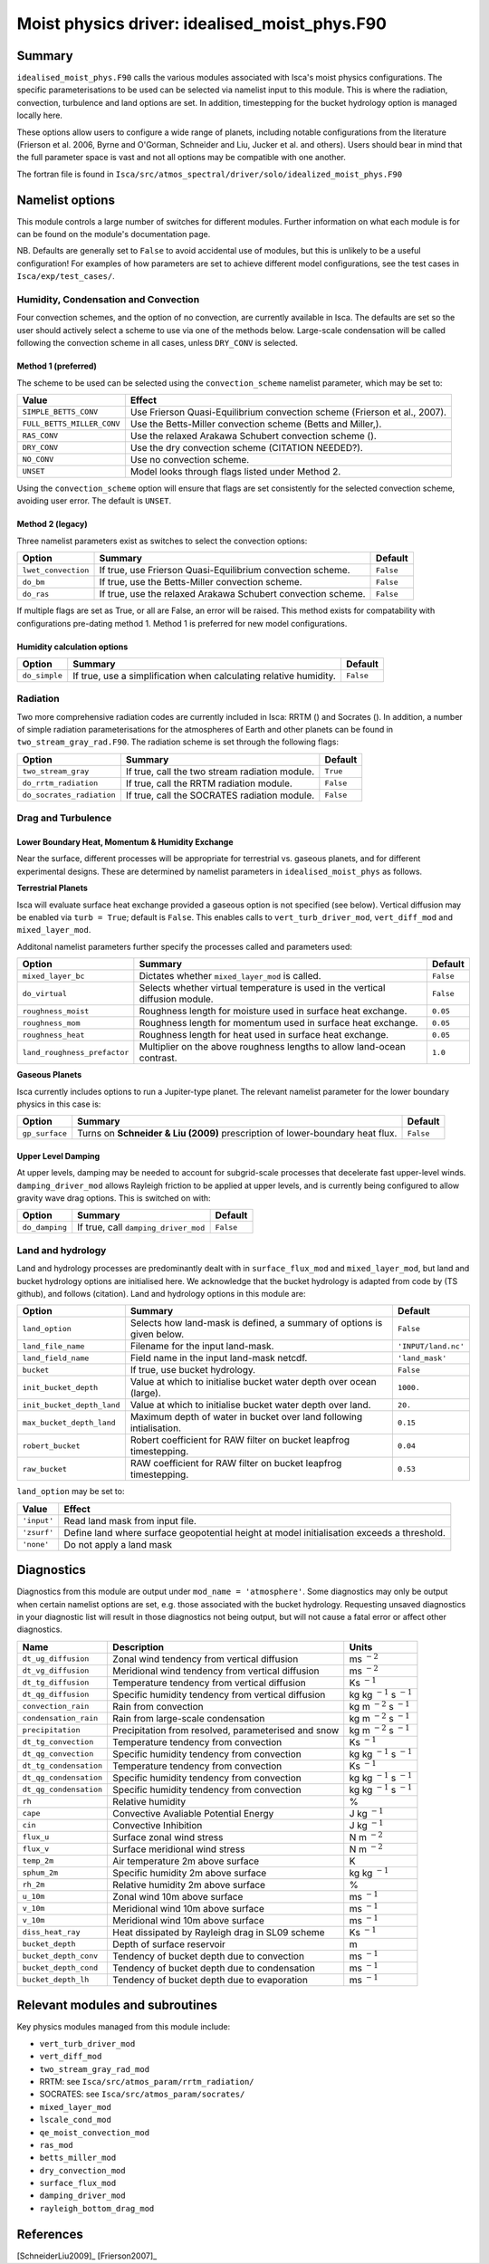 ..  DO NOT MODIFY THIS FILE UNLESS YOU ARE A CORE MAINTAINER OF ISCA!

..
    This is a reStructuredText template file for creating
    a new documentation entry for the Isca model.
    
    Please make a copy of this file with the appropriate file name and place it
    to the appropriate location within docs/source/ and start writing.
    Once you are done, remove all the comments from your .rst file.
    
    Here is a guide on reST formatting:
    https://www.sphinx-doc.org/en/master/usage/restructuredtext/basics.html

Moist physics driver: idealised_moist_phys.F90
==============================================
.. Don't forget to add a concise and informative title.

Summary
-------
.. Add a short abstract on what the relevant part of code does.

``idealised_moist_phys.F90`` calls the various modules associated with Isca's moist physics configurations. The specific parameterisations to be used can be selected via namelist input to this module. This is where the radiation, convection, turbulence and land options are set. In addition, timestepping for the bucket hydrology option is managed locally here.

These options allow users to configure a wide range of planets, including notable configurations from the literature (Frierson et al. 2006, Byrne and O'Gorman, Schneider and Liu, Jucker et al. and others). Users should bear in mind that the full parameter space is vast and not all options may be compatible with one another. 

The fortran file is found in ``Isca/src/atmos_spectral/driver/solo/idealized_moist_phys.F90``


Namelist options
----------------
This module controls a large number of switches for different modules. Further information on what each module is for can be found on the module's documentation page. 

NB. Defaults are generally set to ``False`` to avoid accidental use of modules, but this is unlikely to be a useful configuration! For examples of how parameters are set to achieve different model configurations, see the test cases in ``Isca/exp/test_cases/``. 

Humidity, Condensation and Convection
^^^^^^^^^^^^^^^^^^^^^^^^^^^^^^^^^^^^^
Four convection schemes, and the option of no convection, are currently available in Isca. The defaults are set so the user should actively select a scheme to use via one of the methods below. Large-scale condensation will be called following the convection scheme in all cases, unless ``DRY_CONV`` is selected.

Method 1 (preferred)
""""""""""""""""""""
The scheme to be used can be selected using the ``convection_scheme`` namelist parameter, which may be set to:

+--------------------------+---------------------------------------------------------------------------+
|Value                     |Effect                                                                     |
+==========================+===========================================================================+
|``SIMPLE_BETTS_CONV``     |Use Frierson Quasi-Equilibrium convection scheme (Frierson et al., 2007).  |
+--------------------------+---------------------------------------------------------------------------+
|``FULL_BETTS_MILLER_CONV``|Use the Betts-Miller convection scheme (Betts and Miller,).                |
+--------------------------+---------------------------------------------------------------------------+
|``RAS_CONV``              |Use the relaxed Arakawa Schubert convection scheme ().                     |
+--------------------------+---------------------------------------------------------------------------+
|``DRY_CONV``              |Use the dry convection scheme (CITATION NEEDED?).                          |
+--------------------------+---------------------------------------------------------------------------+
|``NO_CONV``               |Use no convection scheme.                                                  |
+--------------------------+---------------------------------------------------------------------------+
|``UNSET``                 |Model looks through flags listed under Method 2.                           |
+--------------------------+---------------------------------------------------------------------------+

Using the ``convection_scheme`` option will ensure that flags are set consistently for the selected convection scheme, avoiding user error. The default is ``UNSET``.

Method 2 (legacy)
"""""""""""""""""
Three namelist parameters exist as switches to select the convection options:

+-------------------+------------------------------------------------------------+---------+
| Option            | Summary                                                    |Default  |
+===================+============================================================+=========+
|``lwet_convection``|If true, use Frierson Quasi-Equilibrium convection scheme.  |``False``|
+-------------------+------------------------------------------------------------+---------+
|``do_bm``          |If true, use the Betts-Miller convection scheme.            |``False``|
+-------------------+------------------------------------------------------------+---------+
|``do_ras``         |If true, use the relaxed Arakawa Schubert convection scheme.|``False``|
+-------------------+------------------------------------------------------------+---------+

If multiple flags are set as True, or all are False, an error will be raised. This method exists for compatability with configurations pre-dating method 1. Method 1 is preferred for new model configurations.

Humidity calculation options
""""""""""""""""""""""""""""
+-------------+------------------------------------------------------------------+---------+
| Option      | Summary                                                          |Default  |
+=============+==================================================================+=========+
|``do_simple``|If true, use a simplification when calculating relative humidity. |``False``|
+-------------+------------------------------------------------------------------+---------+

Radiation
^^^^^^^^^
Two more comprehensive radiation codes are currently included in Isca: RRTM () and Socrates (). In addition, a number of simple radiation parameterisations for the atmospheres of Earth and other planets can be found in ``two_stream_gray_rad.F90``. The radiation scheme is set through the following flags:

+-------------------------+-----------------------------------------------+---------+
| Option                  | Summary                                       |Default  |
+=========================+===============================================+=========+
|``two_stream_gray``      |If true, call the two stream radiation module. |``True`` |
+-------------------------+-----------------------------------------------+---------+
|``do_rrtm_radiation``    |If true, call the RRTM radiation module.       |``False``|
+-------------------------+-----------------------------------------------+---------+
|``do_socrates_radiation``|If true, call the SOCRATES radiation module.   |``False``|
+-------------------------+-----------------------------------------------+---------+

Drag and Turbulence
^^^^^^^^^^^^^^^^^^^

Lower Boundary Heat, Momentum & Humidity Exchange
"""""""""""""""""""""""""""""""""""""""""""""""""
Near the surface, different processes will be appropriate for terrestrial vs. gaseous planets, and for different experimental designs. These are determined by namelist parameters in ``idealised_moist_phys`` as follows.

**Terrestrial Planets**

Isca will evaluate surface heat exchange provided a gaseous option is not specified (see below). Vertical diffusion may be enabled via ``turb = True``; default is ``False``. This enables calls to ``vert_turb_driver_mod``, ``vert_diff_mod`` and ``mixed_layer_mod``.

Additonal namelist parameters further specify the processes called and parameters used:

+----------------------------+-----------------------------------------------------------------------------+---------+
| Option                     | Summary                                                                     |Default  |
+============================+=============================================================================+=========+
|``mixed_layer_bc``          |Dictates whether ``mixed_layer_mod`` is called.                              |``False``|
+----------------------------+-----------------------------------------------------------------------------+---------+
|``do_virtual``              |Selects whether virtual temperature is used in the vertical diffusion module.|``False``|
+----------------------------+-----------------------------------------------------------------------------+---------+
|``roughness_moist``         |Roughness length for moisture used in surface heat exchange.                 |``0.05`` |
+----------------------------+-----------------------------------------------------------------------------+---------+
|``roughness_mom``           |Roughness length for momentum used in surface heat exchange.                 |``0.05`` |
+----------------------------+-----------------------------------------------------------------------------+---------+
|``roughness_heat``          |Roughness length for heat used in surface heat exchange.                     |``0.05`` |
+----------------------------+-----------------------------------------------------------------------------+---------+
|``land_roughness_prefactor``|Multiplier on the above roughness lengths to allow land-ocean contrast.      | ``1.0`` |
+----------------------------+-----------------------------------------------------------------------------+---------+


**Gaseous Planets**

Isca currently includes options to run a Jupiter-type planet. The relevant namelist parameter for the lower boundary physics in this case is:

+----------------------------+-----------------------------------------------------------------------------+---------+
| Option                     | Summary                                                                     |Default  |
+============================+=============================================================================+=========+
|``gp_surface``              |Turns on **Schneider & Liu (2009)** prescription of lower-boundary heat flux.|``False``|
+----------------------------+-----------------------------------------------------------------------------+---------+


Upper Level Damping
"""""""""""""""""""

At upper levels, damping may be needed to account for subgrid-scale processes that decelerate fast upper-level winds. ``damping_driver_mod`` allows Rayleigh friction to be applied at upper levels, and is currently being configured to allow gravity wave drag options. This is switched on with:

+----------------------------+-----------------------------------------------------------------------------+---------+
| Option                     | Summary                                                                     |Default  |
+============================+=============================================================================+=========+
|``do_damping``              |If true, call ``damping_driver_mod``                                         |``False``|
+----------------------------+-----------------------------------------------------------------------------+---------+



Land and hydrology
^^^^^^^^^^^^^^^^^^

Land and hydrology processes are predominantly dealt with in ``surface_flux_mod`` and ``mixed_layer_mod``, but land and bucket hydrology options are initialised here. We acknowledge that the bucket hydrology is adapted from code by (TS github), and follows (citation). Land and hydrology options in this module are:

+----------------------------+----------------------------------------------------------------------+-------------------+
| Option                     | Summary                                                              |Default            |
+============================+======================================================================+===================+
|``land_option``             |Selects how land-mask is defined, a summary of options is given below.|``False``          |
+----------------------------+----------------------------------------------------------------------+-------------------+
|``land_file_name``          |Filename for the input land-mask.                                     |``'INPUT/land.nc'``|
+----------------------------+----------------------------------------------------------------------+-------------------+
|``land_field_name``         |Field name in the input land-mask netcdf.                             |``'land_mask'``    |
+----------------------------+----------------------------------------------------------------------+-------------------+
|``bucket``                  |If true, use bucket hydrology.                                        |``False``          |
+----------------------------+----------------------------------------------------------------------+-------------------+
|``init_bucket_depth``       |Value at which to initialise bucket water depth over ocean (large).   |``1000.``          |
+----------------------------+----------------------------------------------------------------------+-------------------+
|``init_bucket_depth_land``  |Value at which to initialise bucket water depth over land.            |``20.``            |
+----------------------------+----------------------------------------------------------------------+-------------------+
|``max_bucket_depth_land``   |Maximum depth of water in bucket over land following intialisation.   |``0.15``           |
+----------------------------+----------------------------------------------------------------------+-------------------+
|``robert_bucket``           |Robert coefficient for RAW filter on bucket leapfrog timestepping.    |``0.04``           |
+----------------------------+----------------------------------------------------------------------+-------------------+
|``raw_bucket``              |RAW coefficient for RAW filter on bucket leapfrog timestepping.       |``0.53``           |
+----------------------------+----------------------------------------------------------------------+-------------------+

``land_option`` may be set to:

+---------------+------------------------------------------------------------------------------------------+
|Value          | Effect                                                                                   |
+===============+==========================================================================================+
|``'input'``    |Read land mask from input file.                                                           |
+---------------+------------------------------------------------------------------------------------------+
|``'zsurf'``    |Define land where surface geopotential height at model initialisation exceeds a threshold.|
+---------------+------------------------------------------------------------------------------------------+
|``'none'``     | Do not apply a land mask                                                                 |
+---------------+------------------------------------------------------------------------------------------+



									  
Diagnostics
-----------
.. What diagnostics are available for this part of the code.

Diagnostics from this module are output under ``mod_name = 'atmosphere'``. Some diagnostics may only be output when certain namelist options are set, e.g. those associated with the bucket hydrology. Requesting unsaved diagnostics in your diagnostic list will result in those diagnostics not being output, but will not cause a fatal error or affect other diagnostics.


+----------------------+-----------------------------------------------------+------------------------------------+
| Name                 | Description                                         | Units                              |
+======================+=====================================================+====================================+
|``dt_ug_diffusion``   | Zonal wind tendency from vertical diffusion         | ms :math:`^{-2}`                   |
+----------------------+-----------------------------------------------------+------------------------------------+
|``dt_vg_diffusion``   | Meridional wind tendency from vertical diffusion    | ms :math:`^{-2}`                   |
+----------------------+-----------------------------------------------------+------------------------------------+
|``dt_tg_diffusion``   | Temperature tendency from vertical diffusion        | Ks :math:`^{-1}`                   |
+----------------------+-----------------------------------------------------+------------------------------------+
|``dt_qg_diffusion``   | Specific humidity tendency from vertical diffusion  | kg kg :math:`^{-1}` s :math:`^{-1}`|
+----------------------+-----------------------------------------------------+------------------------------------+
|``convection_rain``   | Rain from convection                                | kg m :math:`^{-2}` s :math:`^{-1}` |
+----------------------+-----------------------------------------------------+------------------------------------+
|``condensation_rain`` | Rain from large-scale condensation                  | kg m :math:`^{-2}` s :math:`^{-1}` |
+----------------------+-----------------------------------------------------+------------------------------------+
|``precipitation``     | Precipitation from resolved, parameterised and snow | kg m :math:`^{-2}` s :math:`^{-1}` |
+----------------------+-----------------------------------------------------+------------------------------------+
|``dt_tg_convection``  | Temperature tendency from convection                | Ks :math:`^{-1}`                   |
+----------------------+-----------------------------------------------------+------------------------------------+
|``dt_qg_convection``  | Specific humidity tendency from convection          | kg kg :math:`^{-1}` s :math:`^{-1}`|
+----------------------+-----------------------------------------------------+------------------------------------+
|``dt_tg_condensation``| Temperature tendency from convection                | Ks :math:`^{-1}`                   |
+----------------------+-----------------------------------------------------+------------------------------------+
|``dt_qg_condensation``| Specific humidity tendency from convection          | kg kg :math:`^{-1}` s :math:`^{-1}`|
+----------------------+-----------------------------------------------------+------------------------------------+
|``dt_qg_condensation``| Specific humidity tendency from convection          | kg kg :math:`^{-1}` s :math:`^{-1}`|
+----------------------+-----------------------------------------------------+------------------------------------+
|``rh``                | Relative humidity                                   | %                                  |
+----------------------+-----------------------------------------------------+------------------------------------+
|``cape``              | Convective Avaliable Potential Energy               | J kg :math:`^{-1}`                 |
+----------------------+-----------------------------------------------------+------------------------------------+
|``cin``               | Convective Inhibition                               | J kg :math:`^{-1}`                 |
+----------------------+-----------------------------------------------------+------------------------------------+
|``flux_u``            | Surface zonal wind stress                           | N m :math:`^{-2}`                  |
+----------------------+-----------------------------------------------------+------------------------------------+
|``flux_v``            | Surface meridional wind stress                      | N m :math:`^{-2}`                  |
+----------------------+-----------------------------------------------------+------------------------------------+
|``temp_2m``           | Air temperature 2m above surface                    | K                                  |
+----------------------+-----------------------------------------------------+------------------------------------+
|``sphum_2m``          | Specific humidity 2m above surface                  | kg kg :math:`^{-1}`                |
+----------------------+-----------------------------------------------------+------------------------------------+
|``rh_2m``             | Relative humidity 2m above surface                  | %                                  |
+----------------------+-----------------------------------------------------+------------------------------------+
|``u_10m``             | Zonal wind 10m above surface                        | ms :math:`^{-1}`                   |
+----------------------+-----------------------------------------------------+------------------------------------+
|``v_10m``             | Meridional wind 10m above surface                   | ms :math:`^{-1}`                   |
+----------------------+-----------------------------------------------------+------------------------------------+
|``v_10m``             | Meridional wind 10m above surface                   | ms :math:`^{-1}`                   |
+----------------------+-----------------------------------------------------+------------------------------------+
|``diss_heat_ray``     | Heat dissipated by Rayleigh drag in SL09 scheme     | Ks :math:`^{-1}`                   |
+----------------------+-----------------------------------------------------+------------------------------------+
|``bucket_depth``      | Depth of surface reservoir                          | m                                  |
+----------------------+-----------------------------------------------------+------------------------------------+
|``bucket_depth_conv`` | Tendency of bucket depth due to convection          | ms :math:`^{-1}`                   |
+----------------------+-----------------------------------------------------+------------------------------------+
|``bucket_depth_cond`` | Tendency of bucket depth due to condensation        | ms :math:`^{-1}`                   |
+----------------------+-----------------------------------------------------+------------------------------------+
|``bucket_depth_lh``   | Tendency of bucket depth due to evaporation         | ms :math:`^{-1}`                   |
+----------------------+-----------------------------------------------------+------------------------------------+

	 
Relevant modules and subroutines
--------------------------------
.. List the names of relevant modules, subroutines, functions, etc.
.. You can add also code snippets, using Sphinx code formatting

Key physics modules managed from this module include:

* ``vert_turb_driver_mod``
* ``vert_diff_mod`` 
* ``two_stream_gray_rad_mod``
* RRTM: see ``Isca/src/atmos_param/rrtm_radiation/``
* SOCRATES: see ``Isca/src/atmos_param/socrates/``
* ``mixed_layer_mod`` 
* ``lscale_cond_mod``
* ``qe_moist_convection_mod`` 
* ``ras_mod``
* ``betts_miller_mod``
* ``dry_convection_mod``
* ``surface_flux_mod``
* ``damping_driver_mod``
* ``rayleigh_bottom_drag_mod``

References
----------
..
   Add relevant references. This is done in 2 steps:
   1. Add the reference itself to docs/source/references.rst
   2. Insert the citation key here, e.g. [Vallis2017]_
   
   See the Contributing guide for more info.

[SchneiderLiu2009]_
[Frierson2007]_